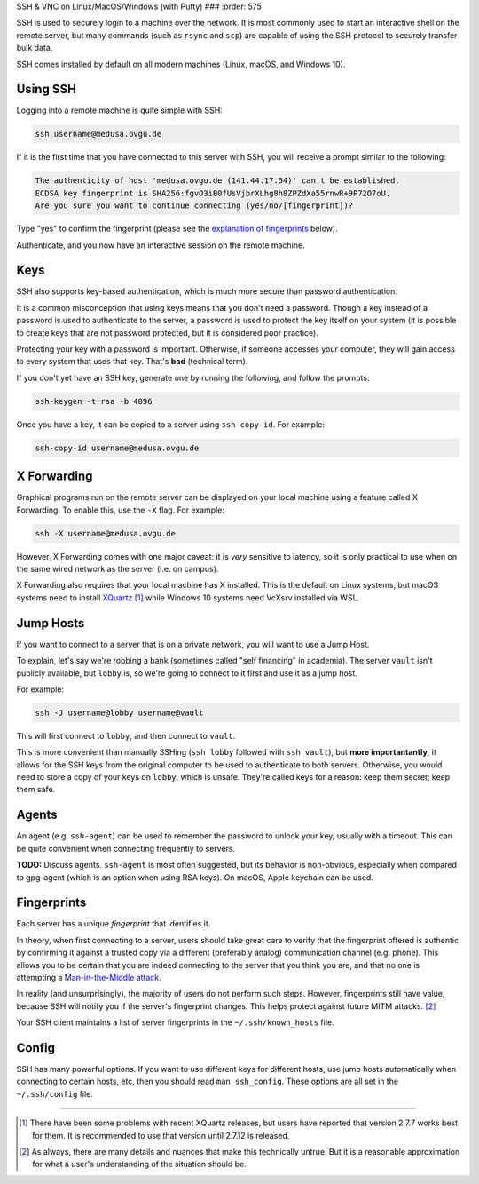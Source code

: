 SSH & VNC 
on Linux/MacOS/Windows (with Putty) 
###
:order: 575

SSH is used to securely login to a machine over the network. It is most commonly
used to start an interactive shell on the remote server, but many commands (such
as ``rsync`` and ``scp``) are capable of using the SSH protocol to securely
transfer bulk data.

SSH comes installed by default on all modern machines (Linux, macOS, and Windows
10).

Using SSH
*********
Logging into a remote machine is quite simple with SSH:

.. code::

    ssh username@medusa.ovgu.de

If it is the first time that you have connected to this server with SSH, you
will receive a prompt similar to the following:

.. code::

    The authenticity of host 'medusa.ovgu.de (141.44.17.54)' can't be established.
    ECDSA key fingerprint is SHA256:fgvO3iB0fUsVjbrXLhg8h8ZPZdXa55rnwR+9P72O7oU.
    Are you sure you want to continue connecting (yes/no/[fingerprint])?

Type "yes" to confirm the fingerprint (please see the `explanation of fingerprints <#fingerprints>`_
below).

Authenticate, and you now have an interactive session on the remote machine.

Keys
****
SSH also supports key-based authentication, which is much more secure than
password authentication.

It is a common misconception that using keys means that you don't need a
password. Though a key instead of a password is used to authenticate to the
server, a password is used to protect the key itself on your system (it is
possible to create keys that are not password protected, but it is considered
poor practice).

Protecting your key with a password is important. Otherwise, if someone accesses
your computer, they will gain access to every system that uses that key. That's
**bad** (technical term).

If you don't yet have an SSH key, generate one by running the following, and
follow the prompts:

.. code::

  ssh-keygen -t rsa -b 4096

Once you have a key, it can be copied to a server using ``ssh-copy-id``. For
example:

.. code::

  ssh-copy-id username@medusa.ovgu.de

X Forwarding
************
Graphical programs run on the remote server can be displayed on your local
machine using a feature called X Forwarding. To enable this, use the ``-X``
flag. For example:

.. code::

    ssh -X username@medusa.ovgu.de

However, X Forwarding comes with one major caveat: it is *very* sensitive to
latency, so it is only practical to use when on the same wired network as the
server (i.e. on campus).

X Forwarding also requires that your local machine has X installed. This is the
default on Linux systems, but macOS systems need to install `XQuartz`_ [#XquartzVersion]_
while Windows 10 systems need VcXsrv installed via WSL.

.. _XQuartz: https://www.xquartz.org/releases/XQuartz-2.7.7.html

Jump Hosts
**********
If you want to connect to a server that is on a private network, you will want
to use a Jump Host.

To explain, let's say we're robbing a bank (sometimes called "self financing" in
academia). The server ``vault`` isn't publicly available, but ``lobby`` is, so
we're going to connect to it first and use it as a jump host.

For example:

.. code::

    ssh -J username@lobby username@vault

This will first connect to ``lobby``, and then connect to ``vault``.

This is more convenient than manually SSHing (``ssh lobby`` followed
with ``ssh vault``), but **more importantantly**, it allows for the SSH keys
from the original computer to be used to authenticate to both servers.
Otherwise, you would need to store a copy of your keys on ``lobby``, which is
unsafe. They're called keys for a reason: keep them secret; keep them safe.

Agents
******
An agent (e.g. ``ssh-agent``) can be used to remember the password to unlock
your key, usually with a timeout. This can be quite convenient when connecting
frequently to servers.

.. class:: todo

   **TODO:** Discuss agents. ``ssh-agent`` is most often suggested, but its
   behavior is non-obvious, especially when compared to gpg-agent (which is an
   option when using RSA keys). On macOS, Apple keychain can be used.

Fingerprints
************
Each server has a unique *fingerprint* that identifies it.

In theory, when first connecting to a server, users should take great care to
verify that the fingerprint offered is authentic by confirming it against a
trusted copy via a different (preferably analog) communication channel (e.g.
phone). This allows you to be certain that you are indeed connecting to the
server that you think you are, and that no one is attempting a
`Man-in-the-Middle attack`_.

In reality (and unsurprisingly), the majority of users do not perform such
steps. However, fingerprints still have value, because SSH will notify you if
the server's fingerprint changes. This helps protect against future MITM
attacks. [#mitm]_

Your SSH client maintains a list of server fingerprints in the
``~/.ssh/known_hosts`` file.

.. _Man-in-the-Middle attack: https://en.wikipedia.org/wiki/Man-in-the-middle_attack

Config
******
SSH has many powerful options. If you want to use different keys for different
hosts, use jump hosts automatically when connecting to certain hosts, etc, then
you should read ``man ssh_config``. These options are all set in the
``~/.ssh/config`` file.

----

.. [#XquartzVersion] There have been some problems with recent XQuartz releases,
   but users have reported that version 2.7.7 works best for them. It is
   recommended to use that version until 2.7.12 is released.

.. [#mitm] As always, there are many details and nuances that make this
   technically untrue.  But it is a reasonable approximation for what a user's
   understanding of the situation should be.
